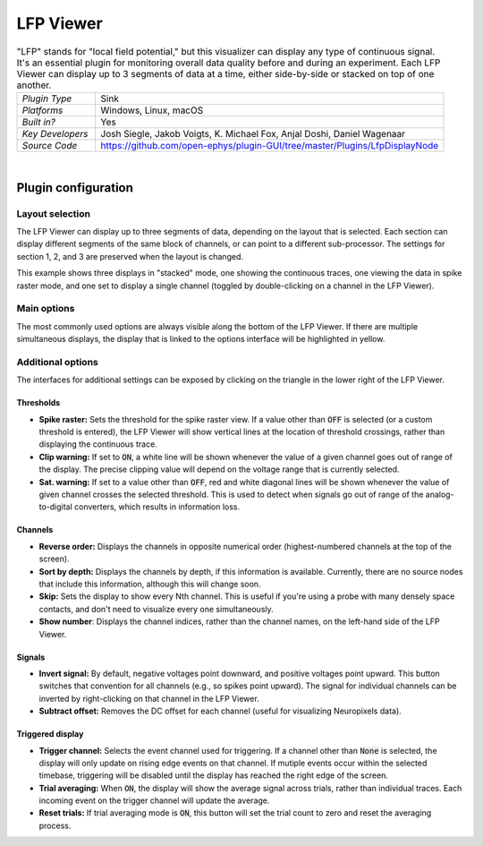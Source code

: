 .. _lfpviewer:
.. role:: raw-html-m2r(raw)
   :format: html

#############
LFP Viewer
#############

.. image:: ../../_static/images/plugins/lfpviewer/lfpviewer-01.png
  :alt: Annotated LFP Viewer settings interface

.. csv-table:: "LFP" stands for "local field potential," but this visualizer can display any type of continuous signal. It's an essential plugin for monitoring overall data quality before and during an experiment. Each LFP Viewer can display up to 3 segments of data at a time, either side-by-side or stacked on top of one another.
   :widths: 18, 80

   "*Plugin Type*", "Sink"
   "*Platforms*", "Windows, Linux, macOS"
   "*Built in?*", "Yes"
   "*Key Developers*", "Josh Siegle, Jakob Voigts, K. Michael Fox, Anjal Doshi, Daniel Wagenaar"
   "*Source Code*", "https://github.com/open-ephys/plugin-GUI/tree/master/Plugins/LfpDisplayNode"

|

Plugin configuration
######################

Layout selection
-----------------

The LFP Viewer can display up to three segments of data, depending on the layout that is selected. Each section can display different segments of the same block of channels, or can point to a different sub-processor. The settings for section 1, 2, and 3 are preserved when the layout is changed.

This example shows three displays in "stacked" mode, one showing the continuous traces, one viewing the data in spike raster mode, and one set to display a single channel (toggled by double-clicking on a channel in the LFP Viewer).

.. image:: ../../_static/images/plugins/lfpviewer/lfpviewer-03.png
  :alt: LFP Viewer screenshot

Main options
--------------

The most commonly used options are always visible along the bottom of the LFP Viewer. If there are multiple simultaneous displays, the display that is linked to the options interface will be highlighted in yellow.

.. image:: ../../_static/images/plugins/lfpviewer/lfpviewer-02.png
  :alt: LFP Viewer settings


Additional options
-------------------

The interfaces for additional settings can be exposed by clicking on the triangle in the lower right of the LFP Viewer.

Thresholds
===========

* **Spike raster:** Sets the threshold for the spike raster view. If a value other than :code:`OFF` is selected (or a custom threshold is entered), the LFP Viewer will show vertical lines at the location of threshold crossings, rather than displaying the continuous trace.

* **Clip warning:** If set to :code:`ON`, a white line will be shown whenever the value of a given channel goes out of range of the display. The precise clipping value will depend on the voltage range that is currently selected.

* **Sat. warning:** If set to a value other than :code:`OFF`, red and white diagonal lines will be shown whenever the value of given channel crosses the selected threshold. This is used to detect when signals go out of range of the analog-to-digital converters, which results in information loss.

Channels
===========

* **Reverse order:** Displays the channels in opposite numerical order (highest-numbered channels at the top of the screen).

* **Sort by depth:** Displays the channels by depth, if this information is available. Currently, there are no source nodes that include this information, although this will change soon.

* **Skip:** Sets the display to show every Nth channel. This is useful if you're using a probe with many densely space contacts, and don't need to visualize every one simultaneously.

* **Show number**: Displays the channel indices, rather than the channel names, on the left-hand side of the LFP Viewer.

Signals
===========

* **Invert signal:** By default, negative voltages point downward, and positive voltages point upward. This button switches that convention for all channels (e.g., so spikes point upward). The signal for individual channels can be inverted by right-clicking on that channel in the LFP Viewer.

* **Subtract offset:** Removes the DC offset for each channel (useful for visualizing Neuropixels data).

Triggered display
==================

* **Trigger channel:** Selects the event channel used for triggering. If a channel other than :code:`None` is selected, the display will only update on rising edge events on that channel. If mutiple events occur within the selected timebase, triggering will be disabled until the display has reached the right edge of the screen.

* **Trial averaging:** When :code:`ON`, the display will show the average signal across trials, rather than individual traces. Each incoming event on the trigger channel will update the average.

* **Reset trials:** If trial averaging mode is :code:`ON`, this button will set the trial count to zero and reset the averaging process.

